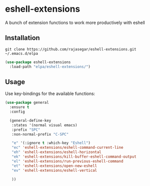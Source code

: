 * eshell-extensions
A bunch of extension functions to work more productively with eshell 

** Installation

#+begin_src  eshell
git clone https://github.com/rajasegar/eshell-extensions.git ~/.emacs.d/elpa
#+end_src

#+begin_src  emacs-lisp
(use-package eshell-extensions
  :load-path "elpa/eshell-extensions/")
#+end_src

** Usage
Use key-bindings for the available functions:

#+begin_src  emacs-lisp
(use-package general
  :ensure t
  :config 
  
  (general-define-key
   :states '(normal visual emacs)
   :prefix "SPC"
   :non-normal-prefix "C-SPC"
   
   "e" '(:ignore t :which-key "Eshell")
   "ec" 'eshell-extensions/eshell-command-current-line
   "eh" 'eshell-extensions/eshell-horizontal
   "ek" 'eshell-extensions/kill-buffer-eshell-command-output
   "el" 'eshell-extensions/run-previous-eshell-command
   "et" 'eshell-extensions/open-new-eshell
   "ev" 'eshell-extensions/eshell-vertical
   
   ))
#+end_src

